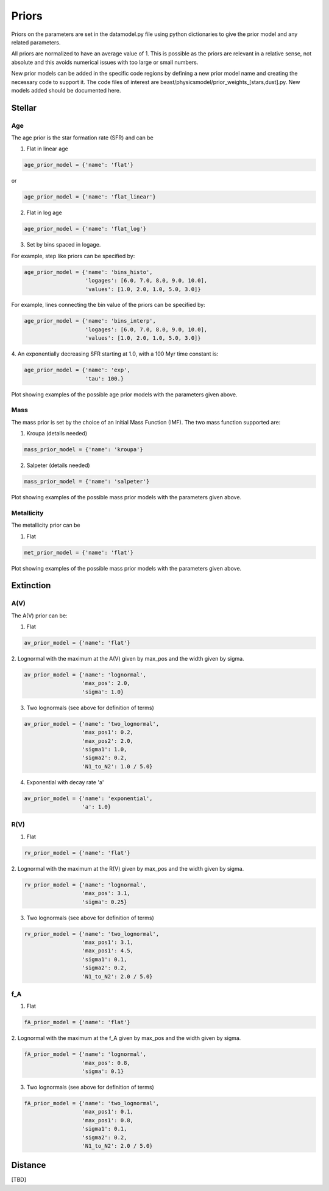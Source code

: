 .. _beast_priors:

######
Priors
######

Priors on the parameters are set in the datamodel.py file using
python dictionaries to give the prior model and any related
parameters.

All priors are normalized to have an average value of 1.  This is possible
as the priors are relevant in a relative sense, not absolute and this
avoids numerical issues with too large or small numbers.

New prior models can be added in the specific code regions by defining
a new prior model name and creating the necessary code to support it.
The code files of interest are
beast/physicsmodel/prior_weights_[stars,dust].py.
New models added should be documented here.

Stellar
=======

Age
---

The age prior is the star formation rate (SFR) and can be

1. Flat in linear age

.. code-block:: python

  age_prior_model = {'name': 'flat'}

or

.. code-block:: python

  age_prior_model = {'name': 'flat_linear'}

2. Flat in log age

.. code-block:: python

  age_prior_model = {'name': 'flat_log'}

3. Set by bins spaced in logage.

For example, step like priors can be specified by:

.. code-block:: python

  age_prior_model = {'name': 'bins_histo',
                     'logages': [6.0, 7.0, 8.0, 9.0, 10.0],
                     'values': [1.0, 2.0, 1.0, 5.0, 3.0]}

For example, lines connecting the bin value of the priors can be specified by:

.. code-block:: python

 age_prior_model = {'name': 'bins_interp',
                    'logages': [6.0, 7.0, 8.0, 9.0, 10.0],
                    'values': [1.0, 2.0, 1.0, 5.0, 3.0]}

4. An exponentially decreasing SFR starting at 1.0,
with a 100 Myr time constant is:

.. code-block:: python

  age_prior_model = {'name': 'exp',
                     'tau': 100.}

Plot showing examples of the possible age prior models with the parameters given above.

.. plot::

    import numpy as np
    import matplotlib.pyplot as plt

    from beast.physicsmodel.prior_weights_stars import compute_age_prior_weights

    fig, ax = plt.subplots()

    # logage grid from 1 Myrs to 10 Gyrs
    logages = np.linspace(6.0, 10.0)

    age_prior_models = [
        {"name": "flat"},
        {"name": "flat_log"},
        {
            "name": "bins_histo",
            "logages": [6.0, 7.0, 8.0, 9.0, 10.0],
            "values": [1.0, 2.0, 1.0, 5.0, 3.0],
        },
        {
            "name": "bins_interp",
            "logages": [6.0, 7.0, 8.0, 9.0, 10.0],
            "values": [1.0, 2.0, 1.0, 5.0, 3.0],
        },
        {"name": "exp", "tau": 100.0}
    ]

    for ap_mod in age_prior_models:
        ax.plot(logages, compute_age_prior_weights(logages, ap_mod), label=ap_mod["name"])

    ax.set_ylabel("probability")
    ax.set_xlabel("log(age)")
    ax.legend(loc="best")
    plt.tight_layout()
    plt.show()


Mass
----

The mass prior is set by the choice of an Initial Mass Function (IMF).
The two mass function supported are:

1. Kroupa (details needed)

.. code-block:: python

  mass_prior_model = {'name': 'kroupa'}

2. Salpeter (details needed)

.. code-block:: python

  mass_prior_model = {'name': 'salpeter'}

Plot showing examples of the possible mass prior models with the parameters given above.

.. plot::

    import numpy as np
    import matplotlib.pyplot as plt

    from beast.physicsmodel.prior_weights_stars import compute_mass_prior_weights

    fig, ax = plt.subplots()

    # mass grid from 0.01 to 100 solar masses (log spacing)
    masses = np.logspace(-2.0, 2.0)

    mass_prior_models = [
        {"name": "kroupa"},
        {"name": "salpeter"}
    ]

    for mp_mod in mass_prior_models:
        ax.plot(masses, compute_mass_prior_weights(masses, mp_mod), label=mp_mod["name"])

    ax.set_ylabel("probability")
    ax.set_xlabel("mass")
    ax.set_yscale("log")
    ax.set_xscale("log")
    ax.legend(loc="best")
    plt.tight_layout()
    plt.show()

Metallicity
-----------

The metallicity prior can be

1. Flat

.. code-block:: python

  met_prior_model = {'name': 'flat'}

Plot showing examples of the possible mass prior models with the parameters given above.

.. plot::

    import numpy as np
    import matplotlib.pyplot as plt

    from beast.physicsmodel.prior_weights_stars import compute_metallicity_prior_weights

    fig, ax = plt.subplots()

    # met grid with linear spacing
    mets = np.linspace(0.004, 0.03)

    met_prior_models = [{"name": "flat"},]

    for mp_mod in met_prior_models:
        ax.plot(mets, compute_metallicity_prior_weights(mets, mp_mod), label=mp_mod["name"])

    ax.set_ylabel("probability")
    ax.set_xlabel("metallicity")
    ax.legend(loc="best")
    plt.tight_layout()
    plt.show()


Extinction
==========

A(V)
----

The A(V) prior can be:

1. Flat

.. code-block:: python

  av_prior_model = {'name': 'flat'}

2. Lognormal with the maximum at the A(V) given by max_pos and the width
given by sigma.

.. code-block:: python

  av_prior_model = {'name': 'lognormal',
                    'max_pos': 2.0,
                    'sigma': 1.0}

3. Two lognormals (see above for definition of terms)

.. code-block:: python

  av_prior_model = {'name': 'two_lognormal',
                    'max_pos1': 0.2,
                    'max_pos2': 2.0,
                    'sigma1': 1.0,
                    'sigma2': 0.2,
                    'N1_to_N2': 1.0 / 5.0}

4. Exponential with decay rate 'a'

.. code-block:: python

  av_prior_model = {'name': 'exponential',
                    'a': 1.0}

.. plot::

    import numpy as np
    import matplotlib.pyplot as plt

    from beast.physicsmodel.prior_weights_dust import PriorWeightsDust

    fig, ax = plt.subplots()

    # av grid with linear spacing
    avs = np.linspace(0.0, 10.0, num=200)

    dust_prior_models = [
        {"name": "flat"},
        {"name": "lognormal", "max_pos": 2.0, "sigma": 1.0},
        {
            "name": "two_lognormal",
            "max_pos1": 0.2,
            "max_pos2": 2.0,
            "sigma1": 1.0,
            "sigma2": 0.5,
            "N1_to_N2": 1.0 / 5.0
        },
        {"name": "exponential", "a": 1.0},
    ]

    for dmod in dust_prior_models:
        dmodel = PriorWeightsDust(
            avs, dmod, [1.0], {"name": "flat"}, [1.0], {"name": "flat"}
        )

        ax.plot(avs, dmodel.av_priors, label=dmod["name"])

    ax.set_ylabel("probability")
    ax.set_xlabel("A(V)")
    ax.legend(loc="best")
    plt.tight_layout()
    plt.show()

R(V)
----

1. Flat

.. code-block:: python

  rv_prior_model = {'name': 'flat'}

2. Lognormal with the maximum at the R(V) given by max_pos and the width
given by sigma.

.. code-block:: python

  rv_prior_model = {'name': 'lognormal',
                    'max_pos': 3.1,
                    'sigma': 0.25}

3. Two lognormals (see above for definition of terms)

.. code-block:: python

  rv_prior_model = {'name': 'two_lognormal',
                    'max_pos1': 3.1,
                    'max_pos1': 4.5,
                    'sigma1': 0.1,
                    'sigma2': 0.2,
                    'N1_to_N2': 2.0 / 5.0}

.. plot::

    import numpy as np
    import matplotlib.pyplot as plt

    from beast.physicsmodel.prior_weights_dust import PriorWeightsDust

    fig, ax = plt.subplots()

    # rv grid with linear spacing
    rvs = np.linspace(2.0, 6.0, num=200)

    dust_prior_models = [
        {"name": "flat"},
        {"name": "lognormal", "max_pos": 3.1, "sigma": 0.25},
        {
            "name": "two_lognormal",
            "max_pos1": 3.1,
            "max_pos2": 4.5,
            "sigma1": 0.1,
            "sigma2": 0.2,
            "N1_to_N2": 2.0 / 5.0
        }
    ]

    for dmod in dust_prior_models:
        dmodel = PriorWeightsDust(
            [1.0], {"name": "flat"}, rvs, dmod, [1.0], {"name": "flat"}
        )

        ax.plot(rvs, dmodel.rv_priors, label=dmod["name"])

    ax.set_ylabel("probability")
    ax.set_xlabel("R(V)")
    ax.legend(loc="best")
    plt.tight_layout()
    plt.show()

f_A
---

1. Flat

.. code-block:: python

  fA_prior_model = {'name': 'flat'}

2. Lognormal with the maximum at the f_A given by max_pos and the width
given by sigma.

.. code-block:: python

  fA_prior_model = {'name': 'lognormal',
                    'max_pos': 0.8,
                    'sigma': 0.1}

3. Two lognormals (see above for definition of terms)

.. code-block:: python

  fA_prior_model = {'name': 'two_lognormal',
                    'max_pos1': 0.1,
                    'max_pos1': 0.8,
                    'sigma1': 0.1,
                    'sigma2': 0.2,
                    'N1_to_N2': 2.0 / 5.0}

.. plot::

    import numpy as np
    import matplotlib.pyplot as plt

    from beast.physicsmodel.prior_weights_dust import PriorWeightsDust

    fig, ax = plt.subplots()

    # fA grid with linear spacing
    fAs = np.linspace(0.0, 1.0, num=200)

    dust_prior_models = [
        {"name": "flat"},
        {"name": "lognormal", "max_pos": 0.8, "sigma": 0.1},
        {
            "name": "two_lognormal",
            "max_pos1": 0.2,
            "max_pos2": 0.8,
            "sigma1": 0.1,
            "sigma2": 0.2,
            "N1_to_N2": 2.0 / 5.0
        }
    ]

    for dmod in dust_prior_models:
        dmodel = PriorWeightsDust(
            [1.0], {"name": "flat"}, [1.0], {"name": "flat"}, fAs, dmod
        )

        ax.plot(fAs, dmodel.fA_priors, label=dmod["name"])

    ax.set_ylabel("probability")
    ax.set_xlabel(r"$f_A$")
    ax.legend(loc="best")
    plt.tight_layout()
    plt.show()


Distance
========

[TBD]
